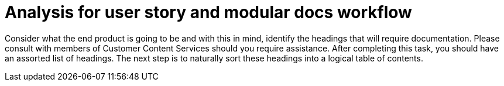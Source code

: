 [id="analysis-user-story-and-modular-docs-workflow-{context}"]
= Analysis for user story and modular docs workflow

Consider what the end product is going to be and with this in mind, identify the headings that will require documentation.
Please consult with members of Customer Content Services should you require assistance.
After completing this task, you should have an assorted list of headings.
The next step is to naturally sort these headings into a logical table of contents.
